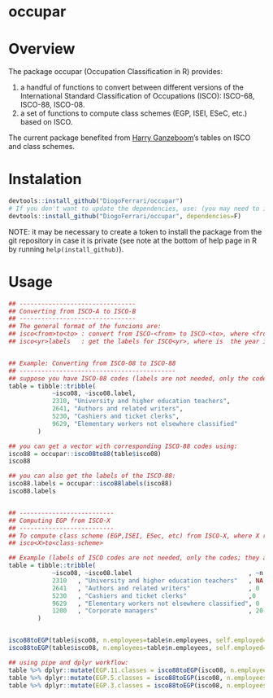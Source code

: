 
* occupar @@html:<img src='man/figures/logo.png' align="right" height="145" />@@

#+ATTR_HTML: title="Travis occupar"
  [[https://travis-ci.org/DiogoFerrari/hdpGLM][file:https://travis-ci.org/DiogoFerrari/occupar.svg]]

* Overview

The package occupar (Occupation Classification in R) provides:
1. a handful of functions to convert between different versions of the International Standard Classification of Occupations (ISCO): ISCO-68, ISCO-88, ISCO-08.
2. a set of functions to compute class schemes (EGP, ISEI, ESeC, etc.) based on ISCO.

The current package benefited from [[http://www.harryganzeboom.nl/][Harry Ganzeboom]]’s tables on ISCO and class schemes.
   
* Instalation

# Install the development version (requires the package "devtools", so install it first if it is not installed already)

#+BEGIN_SRC R :exports code
devtools::install_github("DiogoFerrari/occupar")
# If you don't want to update the dependencies, use: (you may need to install some dependencies manually)
devtools::install_github("DiogoFerrari/occupar", dependencies=F)
#+END_SRC

NOTE: it may be necessary to create a token to install the package from the git repository in case it is private (see note at the bottom of help page in R by running =help(install_github)=).

* Usage

#+NAME: 
#+BEGIN_SRC R :exports code
## --------------------------------
## Converting from ISCO-A to ISCO-B
## --------------------------------
## The general format of the funcions are:
## isco<from>to<to> : convert from ISCO-<from> to ISCO-<to>, where <from> and <to> are the year identifying the ISCO
## isco<yr>labels   : get the labels for ISCO<yr>, where is  the year identifying the ISCO


## Example: Converting from ISCO-08 to ISCO-88
## -------------------------------------------
## suppose you have ISCO-08 codes (labels are not needed, only the codes; they are included for ilustration only):
table = tibble::tribble(
            ~isco08, ~isco08.label,
            2310, "University and higher education teachers",
            2641, "Authors and related writers",
            5230, "Cashiers and ticket clerks",
            9629, "Elementary workers not elsewhere classified"
        )

## you can get a vector with corresponding ISCO-88 codes using:
isco88 = occupar::isco08to88(table$isco08)
isco88

## you can also get the labels of the ISCO-88:
isco88.labels = occupar::isco88labels(isco88)
isco88.labels


## --------------------------
## Computing EGP from ISCO-X
## --------------------------
## To compute class scheme (EGP,ISEI, ESec, etc) from ISCO-X, where X represent the year of the ISCO, use:
## isco<X>to<class-scheme>

## Example (labels of ISCO codes are not needed, only the codes; they are included for ilustration only):
table = tibble::tribble(
            ~isco08, ~isco08.label                                , ~n.employees, ~self.employed,
            2310   , "University and higher education teachers"   , NA          , 0,
            2641   , "Authors and related writers"                , 0           , 1,
            5230   , "Cashiers and ticket clerks"                 ,0            , 0,
            9629   , "Elementary workers not elsewhere classified", 0           , 1,
            1200   , "Corporate managers"                         , 20          , 1,
        )


isco88toEGP(table$isco08, n.employees=table$n.employees, self.employed=table$self.employed,  n.classes=11)
isco88toEGP(table$isco08, n.employees=table$n.employees, self.employed=table$self.employed,  n.classes=7)

## using pipe and dplyr workflow:
table %>% dplyr::mutate(EGP.11.classes = isco88toEGP(isco08, n.employees=n.employees, self.employed=self.employed,  n.classes=11)) 
table %>% dplyr::mutate(EGP.5.classes = isco88toEGP(isco08, n.employees=n.employees, self.employed=self.employed,  n.classes=5)) 
table %>% dplyr::mutate(EGP.3.classes = isco88toEGP(isco08, n.employees=n.employees, self.employed=self.employed,  n.classes=3)) 

#+END_SRC



